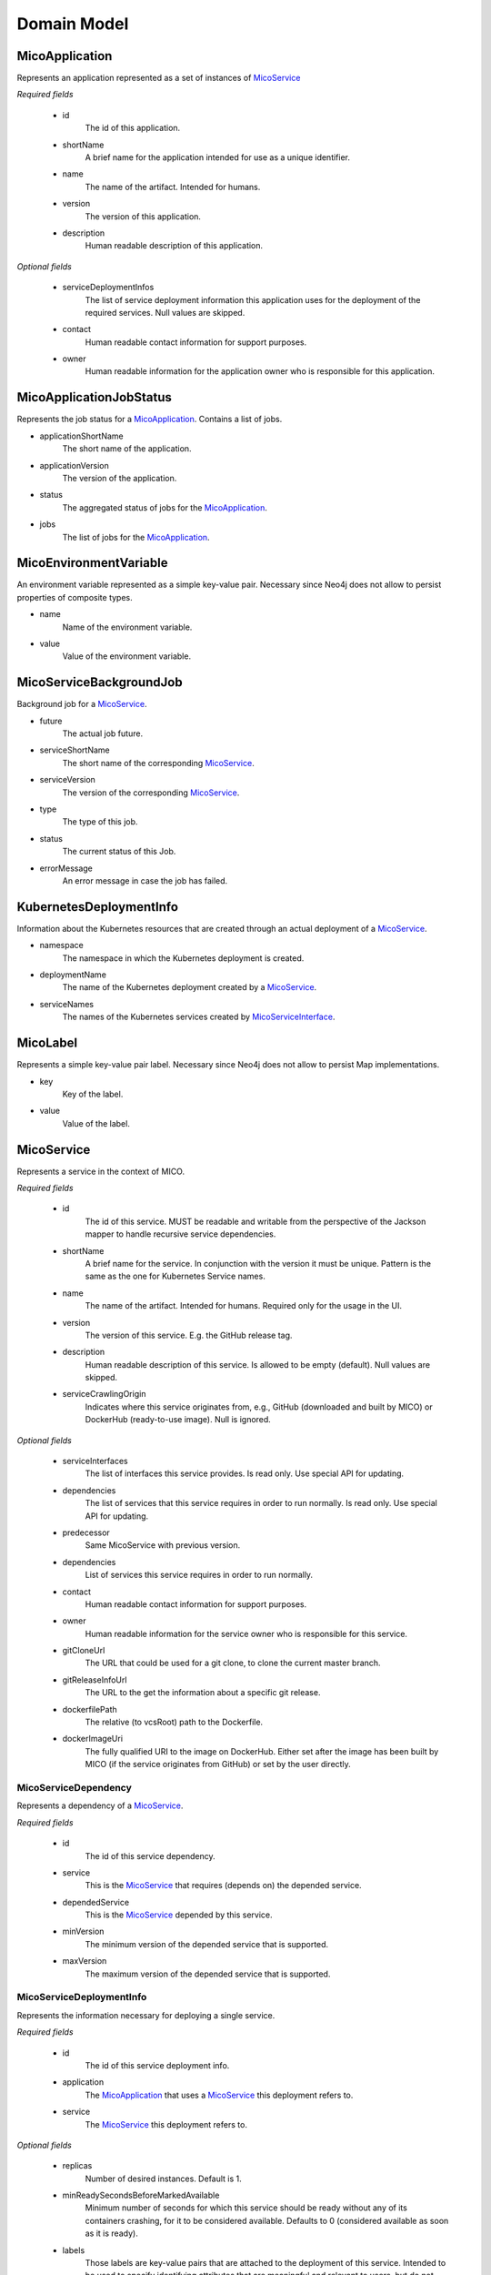 ============
Domain Model
============

MicoApplication
===============
Represents an application represented as a set of instances of `MicoService`_

.. image:: res/MicoApplication.png

*Required fields*

    * id
        The id of this application.

    * shortName
        A brief name for the application intended for use as a unique identifier.

    * name
        The name of the artifact. Intended for humans.

    * version
        The version of this application.

    * description
        Human readable description of this application.

*Optional fields*

    * serviceDeploymentInfos
        The list of service deployment information this application uses for the deployment of the required services. Null values are skipped.

    * contact
        Human readable contact information for support purposes.

    * owner
        Human readable information for the application owner who is responsible for this application.

MicoApplicationJobStatus
========================
Represents the job status for a `MicoApplication`_. Contains a list of jobs.

.. image:: res/MicoApplicationJobStatus.png

* applicationShortName
    The short name of the application.

* applicationVersion
    The version of the application.

* status
    The aggregated status of jobs for the `MicoApplication`_.

* jobs 
    The list of jobs for the `MicoApplication`_.

MicoEnvironmentVariable
=======================
An environment variable represented as a simple key-value pair. Necessary since Neo4j does not allow to persist properties of composite types.

.. image:: res/MicoEnvironmentVariable.png

* name
    Name of the environment variable.

* value
    Value of the environment variable.

MicoServiceBackgroundJob
========================
Background job for a `MicoService`_.

.. image:: res/MicoServiceBackgroundJob.png

* future
    The actual job future.

* serviceShortName
    The short name of the corresponding `MicoService`_.

* serviceVersion
    The version of the corresponding `MicoService`_.

* type 
    The type of this job.

* status
    The current status of this Job.

* errorMessage
    An error message in case the job has failed.

KubernetesDeploymentInfo
========================
Information about the Kubernetes resources that are created through an actual deployment of a `MicoService`_.

.. image:: res/KubernetesDeploymentInfo.png

* namespace
    The namespace in which the Kubernetes deployment is created.

* deploymentName
    The name of the Kubernetes deployment created by a `MicoService`_.

* serviceNames
    The names of the Kubernetes services created by `MicoServiceInterface`_.

MicoLabel
=========
Represents a simple key-value pair label. Necessary since Neo4j does not allow to persist Map implementations.

.. image:: res/MicoLabel.png

* key
    Key of the label.

* value
    Value of the label.

MicoService
===========
Represents a service in the context of MICO.

.. image:: res/MicoService.png

*Required fields*

    * id
        The id of this service. MUST be readable and writable from the perspective of the Jackson mapper to handle recursive service dependencies.       

    * shortName
        A brief name for the service. In conjunction with the version it must be unique. Pattern is the same as the one for Kubernetes Service names.

    * name
        The name of the artifact. Intended for humans. Required only for the usage in the UI.

    * version
        The version of this service. E.g. the GitHub release tag.

    * description
        Human readable description of this service. Is allowed to be empty (default). Null values are skipped.

    * serviceCrawlingOrigin
        Indicates where this service originates from, e.g., GitHub (downloaded and built by MICO) or DockerHub (ready-to-use image). Null is ignored.

*Optional fields*

    * serviceInterfaces
        The list of interfaces this service provides. Is read only. Use special API for updating.

    * dependencies
        The list of services that this service requires in order to run normally. Is read only. Use special API for updating.

    * predecessor
        Same MicoService with previous version.

    * dependencies
        List of services this service requires in order to run normally.

    * contact
        Human readable contact information for support purposes.

    * owner
        Human readable information for the service owner who is responsible for this service.

    * gitCloneUrl
        The URL that could be used for a git clone, to clone the current master branch.

    * gitReleaseInfoUrl
        The URL to the get the information about a specific git release.
   
    * dockerfilePath
        The relative (to vcsRoot) path to the Dockerfile.

    * dockerImageUri
        The fully qualified URI to the image on DockerHub. Either set after the image has been built by MICO (if the service originates from GitHub) or set by the user directly.

MicoServiceDependency
---------------------
Represents a dependency of a `MicoService`_.

.. image:: res/MicoServiceDependency.png

*Required fields*

    * id
        The id of this service dependency.
    
    * service
        This is the `MicoService`_ that requires (depends on) the depended service.

    * dependedService
        This is the `MicoService`_ depended by this service.

    * minVersion
        The minimum version of the depended service that is supported.

    * maxVersion 
        The maximum version of the depended service that is supported.

MicoServiceDeploymentInfo
-------------------------
Represents the information necessary for deploying a single service.

.. image:: res/MicoServiceDeploymentInfo.png

*Required fields*

    * id
        The id of this service deployment info.

    * application
        The `MicoApplication`_ that uses a `MicoService`_ this deployment refers to.

    * service
        The `MicoService`_ this deployment refers to.

*Optional fields*

    * replicas
        Number of desired instances. Default is 1.

    * minReadySecondsBeforeMarkedAvailable
         Minimum number of seconds for which this service should be ready without any of its containers crashing, for it to be considered available. Defaults to 0 (considered available as soon as it is ready).

    * labels
        Those labels are key-value pairs that are attached to the deployment of this service. Intended to be used to specify identifying attributes that are meaningful and relevant to users, but do not directly imply semantics to the core system. Labels can be used to organize and to select subsets of objects. Labels can be attached to objects at creation time and subsequently added and modified at any time. Each key must be unique for a given object.

    * imagePullPolicy
        Indicates whether and when to pull the image. Default is Always.

    * restartPolicy
        Restart policy for all containers. Default is Always.

MicoServiceInterface
--------------------
 Represents a interface, e.g., REST API, of a `MicoService`_.

 .. image:: res/MicoServiceInterface.png

*Required fields*

    * id
        The id of this service interface.

    * serviceInterfaceName
        The name of this `MicoServiceInterface`_. Pattern is the same than for Kubernetes Service names.

    * ports
        The list of ports. Must not be empty.

*Optional fields*

    * publicDns
        The public DNS.

    * description
        Human readable description of this service interface, e.g., the functionality provided.

    * protocol
        The protocol of this interface (e.g. HTTP).

    * transportProtocol
        The transport protocol (e.g. TCP).

MicoServicePort
---------------
Represents a basic port with a port number and port type (protocol).

.. image:: res/MicoServicePort.png

*Required fields*

    * id
        The id of this service port.

    * port
        The port number of the externally exposed port.

    * type
        The type (protocol) of the port. Default port type is MicoPortType.TCP.

    * targetPort
        The port inside the container.

MicoPortType
------------
Enumeration for all port types, e.g., TCP, supported by MICO.

.. image:: res/MicoPortType.png

* TCP
    Transmission Control Protocol.

* UDP
    User Datagram Protocol.

MicoServiceDeploymentInfoQueryResult
------------------------------------

.. image:: res/MicoServiceDeploymentInfoQueryResult.png

* application

* serviceDeploymentInfo

* service

MicoServiceInterfaceConnection
------------------------------
An interface connection contains the the information needed to connect a `MicoService`_ to an `MicoServiceInterface`_ of another `MicoService`_.

.. image:: res/MicoServiceInterfaceConnection.png

* environmentVariableName
    Name of the environment variable that is used to set the fully qualified name of an interface.

* micoServiceInterfaceName
    Name of the `MicoServiceInterface`_ of another `MicoService`_.

* micoServiceShortName
    Name of the `MicoService`_.

MicoServiceCrawlingOrigin
=========================
Enumeration for the various places a service may originate from.

.. image:: res/MicoServiceCrawlingOrigin.png

* GITHUB
    Indicates that a service originates from some GitHub respository.

* DOCKER
    Indicates that a service originates from Docker.

* NOT_DEFINED
    Undefined.

MicoVersion
===========
Wrapper for a version that adds the functionality for a version prefix, so that versions like, e.g., 'v1.2.3' are possible.

.. image:: res/MicoVersion.png

* prefix
    String prefix of this version, e.g., 'v'.

* version
    The actual semantic version.

* valueOf(String version)
    Creates a new instance of MicoVersion as a result of parsing the specified version string. 
    Prefixes are possible as everything before the first digit in the given version string is treated as a prefix to the actual semantic version. 
    Note that the prefix can only consist of letters.

* forIntegers(int major, int minor, int patch)
    Creates a new instance of MicoVersion for the specified version numbers.

* forIntegersWithPrefix(String prefix, int major, int minor, int patch)
    Creates a new instance of MicoVersion for the specified version numbers with the specified prefix string.